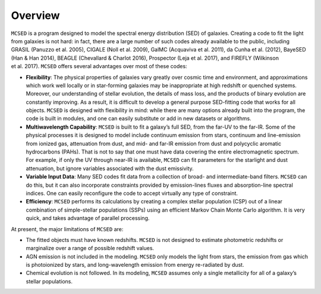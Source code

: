 .. _section-overview:

Overview
========

``MCSED`` is a program designed to model the spectral energy
distribution (SED) of galaxies. Creating a code to fit the light from
galaxies is not hard: in fact, there are a large number of such codes
already available to the public, including GRASIL (Panuzzo et al. 2005),
CIGALE (Noll et al. 2009), GalMC (Acquaviva et al. 2011), da Cunha
et al. (2012), BayeSED (Han & Han 2014), BEAGLE (Chevallard & Charlot
2016), Prospector (Leja et al. 2017), and FIREFLY (Wilkinson
et al. 2017). ``MCSED`` offers several advantages over most of these
codes:

* **Flexibility**: The physical properties of galaxies vary greatly over cosmic time and environment, and approximations which work well locally or in star-forming galaxies may be inappropriate at high redshift or quenched systems. Moreover, our understanding of stellar evolution, the details of mass loss, and the products of binary evolution are constantly improving. As a result, it is difficult to develop a general purpose SED-fitting code that works for all objects. ``MCSED`` is designed with flexibility in mind: while there are many options already built into the program, the code is built in modules, and one can easily substitute or add in new datasets or algorithms.

* **Multiwavelength Capability**: ``MCSED`` is built to fit a galaxy’s full SED, from the far-UV to the far-IR. Some of the physical processes it is designed to model include continuum emission from stars, continuum and line-emission from ionized gas, attenuation from dust, and mid- and far-IR emission from dust and polycyclic aromatic hydrocarbons (PAHs). That is not to say that one must have data covering the entire electromagnetic spectrum. For example, if only the UV through near-IR is available, ``MCSED`` can fit parameters for the starlight and dust attenuation, but ignore variables associated with the dust emissivity.

* **Variable Input Data**: Many SED codes fit data from a collection of broad- and intermediate-band filters. ``MCSED`` can do this, but it can also incorporate constraints provided by emission-lines fluxes and absorption-line spectral indices. One can easily reconfigure the code to accept virtually any type of constraint.

* **Efficiency**: ``MCSED`` performs its calculations by creating a complex stellar population (CSP) out of a linear combination of simple-stellar populations (SSPs) using an efficient Markov Chain Monte Carlo algorithm. It is very quick, and takes advantage of parallel processing.

At present, the major limitations of ``MCSED`` are:

* The fitted objects must have known redshifts. ``MCSED`` is not designed to estimate photometric redshifts or marginalize over a range of possible redshift values.

* AGN emission is not included in the modeling. ``MCSED`` only models the light from stars, the emission from gas which is photoionized by stars, and long-wavelength emission from energy re-radiated by dust.

* Chemical evolution is not followed. In its modeling, ``MCSED`` assumes only a single metallicity for all of a galaxy’s stellar populations.
